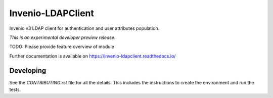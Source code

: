 ..
    Copyright (C) 2018 Galter Health Sciences Library & Learning Center.
    Invenio-LDAPClient is free software; you can redistribute it and/or modify it
    under the terms of the MIT License; see LICENSE file for more details.

====================
 Invenio-LDAPClient
====================

.. image:: https://img.shields.io/travis/galterlibrary/invenio-ldapclient.svg
        :target: https://travis-ci.org/galterlibrary/invenio-ldapclient

.. image:: https://img.shields.io/coveralls/galterlibrary/invenio-ldapclient.svg
        :target: https://coveralls.io/r/galterlibrary/invenio-ldapclient

.. image:: https://img.shields.io/github/tag/galterlibrary/invenio-ldapclient.svg
        :target: https://github.com/galterlibrary/invenio-ldapclient/releases

.. image:: https://img.shields.io/pypi/dm/invenio-ldapclient.svg
        :target: https://pypi.python.org/pypi/invenio-ldapclient

.. image:: https://img.shields.io/github/license/galterlibrary/invenio-ldapclient.svg
        :target: https://github.com/galterlibrary/invenio-ldapclient/blob/master/LICENSE

Invenio v3 LDAP client for authentication and user attributes population.

*This is an experimental developer preview release.*

TODO: Please provide feature overview of module

Further documentation is available on
https://invenio-ldapclient.readthedocs.io/


Developing
==========

See the `CONTRIBUTING.rst` file for all the details. This includes the
instructions to create the environment and run the tests.
